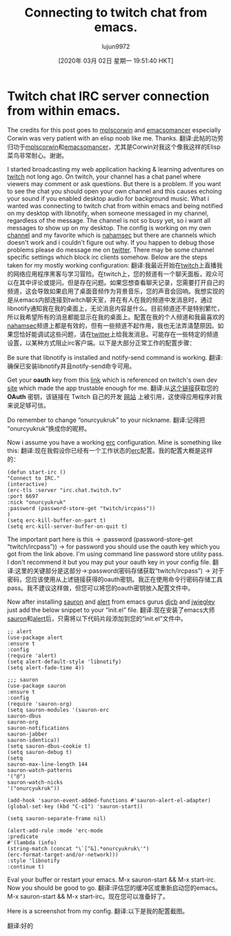 #+TITLE: Connecting to twitch chat from emacs.
#+URL: https://onurcyukruk.github.io/2020-02-20-twitch-chat-within-emacs/
#+AUTHOR: lujun9972
#+TAGS: raw
#+DATE: [2020年 03月 02日 星期一 19:51:40 HKT]
#+LANGUAGE:  zh-CN
#+OPTIONS:  H:6 num:nil toc:t n:nil ::t |:t ^:nil -:nil f:t *:t <:nil
* Twitch chat IRC server connection from within emacs.
:PROPERTIES:
:CUSTOM_ID: twitch-chat-irc-server-connection-from-within-emacs
:END:

The credits for this post goes to [[https://github.com/mplscorwin][mplscorwin]] and [[https://github.com/emacsomancer][emacsomancer]] especially Corwin was very patient with an elisp noob like me. Thanks.
翻译:此帖的功劳归功于[[https://github.com/mplscorwin][mplscorwin]]和[[https://github.com/emacsomancer][emacsomancer]]，尤其是Corwin对我这个像我这样的Elisp菜鸟非常耐心。谢谢。

I started broadcasting my web application hacking & learning adventures on [[https://www.twitch.tv/onurcyukruk][twitch]] not long ago. On twitch, your channel has a chat panel where viewers may comment or ask questions. But there is a problem. If you want to see the chat you should open your own channel and this causes echoing your sound if you enabled desktop audio for background music. What i wanted was connecting to twitch chat from within emacs and being notified on my desktop with libnotify, when someone messaged in my channel, regardless of the message. The channel is not so busy yet, so i want all messages to show up on my desktop. The config is working on my own [[https://www.twitch.tv/onurcyukruk][channel]] and my favorite which is [[https://www.twitch.tv/nahamsec][nahamsec]] but there are channels which doesn't work and i couldn't figure out why. If you happen to debug those problems please do message me on [[https://twitter.com/onurcyukruk][twitter]]. There may be some channel specific settings which block irc clients somehow. Below are the steps taken for my mostly working configuration:
翻译:我最近开始在[[https://www.twitch.tv/onurcyukruk][twitch]]上直播我的网络应用程序黑客与学习冒险。在twitch上，您的频道有一个聊天面板，观众可以在其中评论或提问。但是存在问题。如果您想查看聊天记录，您需要打开自己的频道，这会导致如果启用了桌面音频作为背景音乐，您的声音会回响。我想实现的是从emacs内部连接到twitch聊天室，并在有人在我的频道中发消息时，通过libnotify通知我在我的桌面上，无论消息内容是什么。目前频道还不是特别繁忙，所以我希望所有的消息都能显示在我的桌面上。配置在我的个人频道和我最喜欢的[[https://www.twitch.tv/nahamsec][nahamsec]]频道上都是有效的，但有一些频道不起作用，我也无法弄清楚原因。如果您恰好能调试这些问题，请在[[https://twitter.com/onurcyukruk][twitter]]上给我发消息。可能存在一些特定的频道设置，以某种方式阻止irc客户端。以下是大部分正常工作的配置步骤：

Be sure that libnotify is installed and notify-send command is working.
翻译:确保已安装libnotify并且notify-send命令可用。

Get your *oauth* key from this [[https://twitchapps.com/tmi/][link]] which is referenced on twitch's own dev [[https://dev.twitch.tv/docs/irc/guide][site]] which made the app trustable enough for me.
翻译:从[[https://twitchapps.com/tmi/][这个链接]]获取您的 *OAuth* 密钥，该链接在 Twitch 自己的开发 [[https://dev.twitch.tv/docs/irc/guide][网站]] 上被引用，这使得应用程序对我来说足够可信。

Do remember to change “onurcyukruk” to your nickname.
翻译:记得把“onurcyukruk”换成你的昵称。

Now i assume you have a working [[https://www.gnu.org/software/emacs/manual/html_mono/erc.html][erc]] configuration. Mine is something like this:
翻译:现在我假设你已经有一个工作状态的[[https://www.gnu.org/software/emacs/manual/html_mono/erc.html][erc]]配置。我的配置大概是这样的：

#+BEGIN_EXAMPLE
(defun start-irc ()
"Connect to IRC."
(interactive)
(erc-tls :server "irc.chat.twitch.tv"
:port 6697
:nick "onurcyukruk"
:password (password-store-get "twitch/ircpass"))
)
(setq erc-kill-buffer-on-part t)
(setq erc-kill-server-buffer-on-quit t)
#+END_EXAMPLE

The important part here is this -> :password (password-store-get “twitch/ircpass”)) -> for password you should use the oauth key which you got from the link above. I'm using command line password store utility pass. I don't recommend it but you may put your oauth key in your config file.
翻译:这里的关键部分是这部分->:password(密码存储获取“twitch/ircpass”) -> 对于密码，您应该使用从上述链接获得的oauth密钥。我正在使用命令行密码存储工具pass。我不建议这样做，但您可以将您的oauth密钥放入配置文件中。

Now after installing [[https://github.com/djcb/sauron][sauron]] and [[https://github.com/jwiegley/alert][alert]] from emacs gurus [[https://github.com/djcb/][djcb]] and [[https://github.com/jwiegley/][jwiegley]] just add the below snippet to your “init.el” file.
翻译:现在安装了emacs大师[[https://github.com/djcb/sauron][sauron]]和[[https://github.com/jwiegley/alert][alert]]后，只需将以下代码片段添加到您的“init.el”文件中。

#+BEGIN_EXAMPLE
;; alert
(use-package alert
:ensure t
:config
(require 'alert)
(setq alert-default-style 'libnotify)
(setq alert-fade-time 4))

;;; sauron
(use-package sauron
:ensure t
:config
(require 'sauron-org)
(setq sauron-modules '(sauron-erc
sauron-dbus
sauron-org
sauron-notifications
sauron-jabber
sauron-identica))
(setq sauron-dbus-cookie t)
(setq sauron-debug t)
(setq
sauron-max-line-length 144
sauron-watch-patterns
'("@")
sauron-watch-nicks
'("onurcyukruk"))

(add-hook 'sauron-event-added-functions #'sauron-alert-el-adapter)
(global-set-key (kbd "C-c1") 'sauron-start))

(setq sauron-separate-frame nil)

(alert-add-rule :mode 'erc-mode
:predicate
#'(lambda (info)
(string-match (concat "\`[^&].*onurcyukruk\'")
(erc-format-target-and/or-network)))
:style 'libnotify
:continue t)
#+END_EXAMPLE

Eval your buffer or restart your emacs. M-x sauron-start && M-x start-irc. Now you should be good to go.
翻译:评估您的缓冲区或重新启动您的emacs。M-x sauron-start && M-x start-irc。现在您可以准备好了。

Here is a screenshot from my config.
翻译:以下是我的配置截图。

[[/img/emacs-irc-twitch.png]]
翻译:好的
